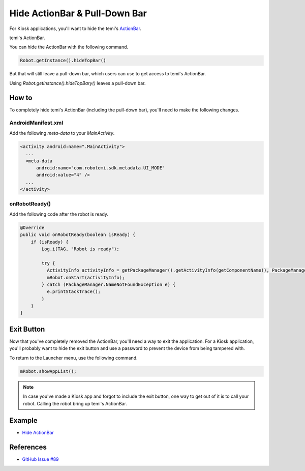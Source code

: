 Hide ActionBar & Pull-Down Bar
==============================

For Kiosk applications, you'll want to hide the temi's `ActionBar <https://developer.android.com/reference/androidx/appcompat/app/ActionBar>`_.

.. image:: _static/img/temi-actionbar.png 
  :width: 800
  :alt: temi ActionBar

temi's ActionBar.

You can hide the ActionBar with the following command.

.. code-block:: Java

  Robot.getInstance().hideTopBar()

But that will still leave a pull-down bar, which users can use to get access to temi's ActionBar.

.. image:: _static/img/temi-pull-down-bar.png 
  :width: 800
  :alt: temi Pull-Down Bar

Using `Robot.getInstance().hideTopBary()` leaves a pull-down bar.


How to
------
To completely hide temi's ActionBar (including the pull-down bar), you'll need to make the following changes.


AndroidManifest.xml
+++++++++++++++++++
Add the following `meta-data` to your `MainActivity`.

.. code-block:: xml

  <activity android:name=".MainActivity">
    ...
    <meta-data
        android:name="com.robotemi.sdk.metadata.UI_MODE"
        android:value="4" />
    ...
  </activity>

  
onRobotReady()
+++++++++++++++++
Add the following code after the robot is ready.

.. code-block:: Java

  @Override
  public void onRobotReady(boolean isReady) {
      if (isReady) {
          Log.i(TAG, "Robot is ready");
          
          try {
            ActivityInfo activityInfo = getPackageManager().getActivityInfo(getComponentName(), PackageManager.GET_META_DATA);
            mRobot.onStart(activityInfo);
          } catch (PackageManager.NameNotFoundException e) {
            e.printStackTrace();
          }
      }
  }


Exit Button
-----------
Now that you've completely removed the ActionBar, you'll need a way to exit the application. For a Kiosk application, you'll probably want to hide the exit button and use a password to prevent the device from being tampered with.

To return to the Launcher menu, use the following command.

.. code-block:: Java

  mRobot.showAppList();

.. note::
  In case you've made a Kiosk app and forgot to include the exit button, one way to get out of it is to call your robot. Calling the robot bring up temi's ActionBar.


Example
-------
* `Hide ActionBar <https://github.com/hapi-robo/temi-guide/tree/master/examples/hide-actionbar>`_


References
----------
* `GitHub Issue #89 <https://github.com/robotemi/sdk/issues/89>`_
